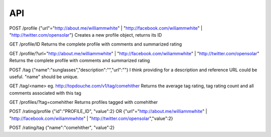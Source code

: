 ===
API
===

POST /profile
{"url"="http://about.me/williammwhite" | "http://facebook.com/wiliammwhite" | "http://twitter.com/opensolar"}
Creates a new profile object, returns its ID

GET /profile/ID
Returns the complete profile with comments and summarized rating

GET /profile/?url="http://about.me/williammwhite" | "http://facebook.com/wiliammwhite" | "http://twitter.com/opensolar"
Returns the complete profile with comments and summarized rating

POST /tag
{"name":"sunglasses","description":"","url":""}
I think providing for a description and reference URL could be useful.  "name" should be unique.

GET /tag/<name>
eg. http://topdouche.com/v1/tag/comehither
Returns the average tag rating, tag rating count and all comments associated with this tag

GET /profiles/?tag=comehither
Returns profiles tagged with comehither

POST /rating/profile
{"id":"PROFILE_ID", "value":2}
OR
{"url"="http://about.me/williammwhite" | "http://facebook.com/wiliammwhite" | "http://twitter.com/opensolar","value":2}

POST /rating/tag
{"name":"comehither", "value":2}

